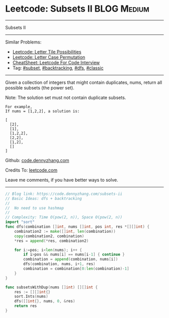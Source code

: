 * Leetcode: Subsets II                                              :BLOG:Medium:
#+STARTUP: showeverything
#+OPTIONS: toc:nil \n:t ^:nil creator:nil d:nil
:PROPERTIES:
:type:     combination, codetemplate, backtracking, subset
:END:
---------------------------------------------------------------------
Subsets II
---------------------------------------------------------------------
#+BEGIN_HTML
<a href="https://github.com/dennyzhang/code.dennyzhang.com/tree/master/problems/subsets-ii"><img align="right" width="200" height="183" src="https://www.dennyzhang.com/wp-content/uploads/denny/watermark/github.png" /></a>
#+END_HTML
Similar Problems:
- [[https://code.dennyzhang.com/letter-tile-possibilities][Leetcode: Letter Tile Possibilities]]
- [[https://code.dennyzhang.com/letter-case-permutation][Leetcode: Letter Case Permutation]]
- [[https://cheatsheet.dennyzhang.com/cheatsheet-leetcode-A4][CheatSheet: Leetcode For Code Interview]]
- Tag: [[https://code.dennyzhang.com/tag/subset][#subset]], [[https://code.dennyzhang.com/review-backtracking][#backtracking]], [[https://code.dennyzhang.com/review-dfs][#dfs]], [[https://code.dennyzhang.com/tag/classic][#classic]]
---------------------------------------------------------------------
Given a collection of integers that might contain duplicates, nums, return all possible subsets (the power set).

Note: The solution set must not contain duplicate subsets.
#+BEGIN_EXAMPLE
For example,
If nums = [1,2,2], a solution is:

[
  [2],
  [1],
  [1,2,2],
  [2,2],
  [1,2],
  []
]
#+END_EXAMPLE

Github: [[https://github.com/dennyzhang/code.dennyzhang.com/tree/master/problems/subsets-ii][code.dennyzhang.com]]

Credits To: [[https://leetcode.com/problems/subsets-ii/description/][leetcode.com]]

Leave me comments, if you have better ways to solve.
---------------------------------------------------------------------

#+BEGIN_SRC go
// Blog link: https://code.dennyzhang.com/subsets-ii
// Basic Ideas: dfs + backtracking
//
//  No need to use hashmap
//
// Complexity: Time O(pow(2, n)), Space O(pow(2, n))
import "sort"
func dfs(combination []int, nums []int, pos int, res *[][]int) {
    combination2 := make([]int, len(combination))
    copy(combination2, combination)
    *res = append(*res, combination2)

    for i:=pos; i<len(nums); i++ {
        if i>pos && nums[i] == nums[i-1] { continue }
        combination = append(combination, nums[i])
        dfs(combination, nums, i+1, res)
        combination = combination[0:len(combination)-1]
    }
}

func subsetsWithDup(nums []int) [][]int {
    res := [][]int{}
    sort.Ints(nums)
    dfs([]int{}, nums, 0, &res)
    return res
}
#+END_SRC

#+BEGIN_HTML
<div style="overflow: hidden;">
<div style="float: left; padding: 5px"> <a href="https://www.linkedin.com/in/dennyzhang001"><img src="https://www.dennyzhang.com/wp-content/uploads/sns/linkedin.png" alt="linkedin" /></a></div>
<div style="float: left; padding: 5px"><a href="https://github.com/dennyzhang"><img src="https://www.dennyzhang.com/wp-content/uploads/sns/github.png" alt="github" /></a></div>
<div style="float: left; padding: 5px"><a href="https://www.dennyzhang.com/slack" target="_blank" rel="nofollow"><img src="https://www.dennyzhang.com/wp-content/uploads/sns/slack.png" alt="slack"/></a></div>
</div>
#+END_HTML
